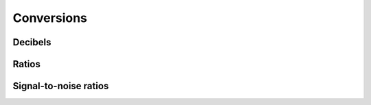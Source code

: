 Conversions
===========

Decibels
--------

.. python-apigen-group:: conversions-decibels

Ratios
------

.. python-apigen-group:: conversions-ratios

Signal-to-noise ratios
----------------------

.. python-apigen-group:: conversions-snrs

